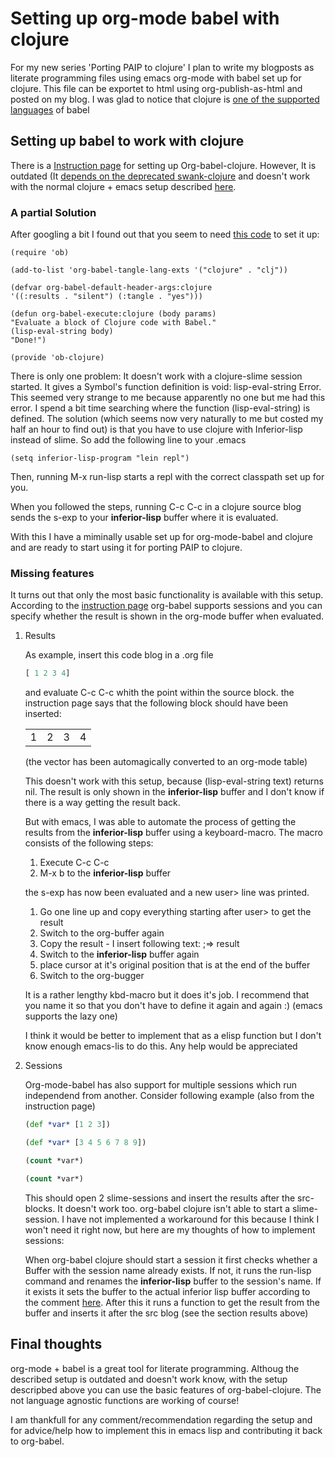 * Setting up org-mode babel with clojure 
  For my new series 'Porting PAIP to clojure' I plan to write my blogposts as literate programming files
  using emacs org-mode with babel set up for clojure. This file can be exportet to html using org-publish-as-html
  and posted on my blog.
  I was glad to notice that clojure is [[http://orgmode.org/worg/org-contrib/babel/languages.html][one of the supported languages]] of babel
** Setting up babel to work with clojure 
   There is a [[http://orgmode.org/worg/org-contrib/babel/languages/ob-doc-clojure.html][Instruction page]] for setting up Org-babel-clojure.
   However, It is outdated (It [[http://lists.gnu.org/archive/html/emacs-orgmode/2012-01/msg00507.html][depends on the deprecated swank-clojure]] and doesn't work with the normal
   clojure + emacs setup described [[http://dev.clojure.org/display/doc/Getting+Started+with+Emacs][here]].
*** A partial Solution
    After googling a bit I found out that you seem to need [[http://nakkaya.com/2010/12/12/using-clojure-with-org-babel-and-inferior-lisp/][this code]] to set it up:
    #+begin_src elisp
    (require 'ob)

    (add-to-list 'org-babel-tangle-lang-exts '("clojure" . "clj"))
    
    (defvar org-babel-default-header-args:clojure 
    '((:results . "silent") (:tangle . "yes")))
    
    (defun org-babel-execute:clojure (body params)
    "Evaluate a block of Clojure code with Babel."
    (lisp-eval-string body)
    "Done!")
    
    (provide 'ob-clojure)
    #+end_src

    There is only one problem: It doesn't work with a clojure-slime session started.
    It gives a  Symbol's function definition is void: lisp-eval-string Error.
    This seemed very strange to me because apparently no one but me had this error.
    I spend a bit time searching where the function (lisp-eval-string) is defined. 
    The solution (which seems now very naturally to me but costed my half an hour to find out) is that you have
    to use clojure with Inferior-lisp instead of slime.
    So add the following line to your .emacs
    #+begin_src elisp
    (setq inferior-lisp-program "lein repl")
    #+end_src
    Then, running M-x run-lisp starts a repl with the correct classpath set up for you.
    
    When you followed the steps, running C-c C-c in a clojure source blog sends the s-exp to your *inferior-lisp*
    buffer where it is evaluated.

    With this I have a miminally usable set up for org-mode-babel and clojure and are ready to start using it for
    porting PAIP to clojure.
*** Missing features
    It turns out that only the most basic functionality is available with this setup.
    According to the [[http://orgmode.org/worg/org-contrib/babel/languages/ob-doc-clojure.html][instruction page]] org-babel supports sessions and you can specify whether the result is shown
    in the org-mode buffer when evaluated. 
**** Results
     As example, insert this code blog in a .org file
     #+BEGIN_EXAMPLE quoted text
     #+name: basic-session-clojure-table-results
     #+begin_src clojure :session s1 :results value
       	[ 1 2 3 4]
     #+end_src
     #+END_EXAMPLE
     and evaluate C-c C-c whith the point within the source block.
     the instruction page says that the following block should have been inserted:
     #+BEGIN_EXAMPLE quoted text
     #+resname: basic-session-clojure-table-results
     | 1 | 2 | 3 | 4 |
     #+END_EXAMPLE
     (the vector has been automagically converted to an org-mode table)

     This doesn't work with this setup, because (lisp-eval-string text) returns nil. The result is only 
     shown in the *inferior-lisp* buffer and I don't know if there is a way getting the result back.

     But with emacs, I was able to automate the process of getting the results from the *inferior-lisp* buffer using
     a keyboard-macro. The macro consists of the following steps:
       	1. Execute C-c C-c
       	2. M-x b to the *inferior-lisp* buffer
       	the s-exp has now been evaluated and a new user> line was printed. 
       	3. Go one line up and copy everything starting after user> to get the result
       	4. Switch to the org-buffer again
       	5. Copy the result - I insert following text: ;=> result 
       	6. Switch to the *inferior-lisp* buffer again
       	7. place cursor at it's original position that is at the end of the buffer
       	8. Switch to the org-bugger
      It is a rather lengthy kbd-macro but it does it's job. I recommend that you name it so that you don't have to
      define it again and again :) (emacs supports the lazy one)

      I think it would be better to implement that as a elisp function but I don't know enough emacs-lis to do this.
      Any help would be appreciated
**** Sessions
     Org-mode-babel has also support for multiple sessions which run independend from another.
     Consider following example (also from the instruction page)
     #+BEGIN_EXAMPLE quoted text
     #+name: set-clojure-session-var-s1
     #+begin_src clojure :session s1 :results value
     (def *var* [1 2 3])
     #+end_src
          
     #+name: set-clojure-session-var-s2
     #+begin_src clojure :session s2 :results value
     (def *var* [3 4 5 6 7 8 9])
     #+end_src
          
     #+name: get-clojure-session-var-s1
     #+begin_src clojure :session s1 :results value
     (count *var*)
     #+end_src
          
     #+name: get-clojure-session-var-s2
     #+begin_src clojure :session s2 :results value
     (count *var*)
     #+end_src
     #+END_EXAMPLE

     This should open 2 slime-sessions and insert the results after the src-blocks.
     It doesn't work too. org-babel clojure isn't able to start a slime-session.
     I have not implemented a workaround for this because I think I won't need it right now, but
     here are my thoughts of how to implement sessions:
     
     When org-babel clojure should start a session it first checks whether a Buffer with the session name
     already exists. If not, it runs the run-lisp command and renames the *inferior-lisp* buffer to the session's name.
     If it exists it sets the buffer to the actual inferior lisp buffer according to the comment [[http://www.audacity-forum.de/download/edgar/nyquist/nyquist-doc/examples/emacs/sources/inferior-lisp.html][here]].
     After this it runs a function to get the result from the buffer and inserts it after the src blog
     (see the section results above)

** Final thoughts
   org-mode + babel is a great tool for literate programming.
   Althoug the described setup is outdated and doesn't work know, with the setup descripbed above you can use the
   basic features of org-babel-clojure. The not language agnostic functions are working of course!

   I am thankfull for any comment/recommendation regarding the setup and for advice/help how to implement this in
   emacs lisp and contributing it back to org-babel.

   
